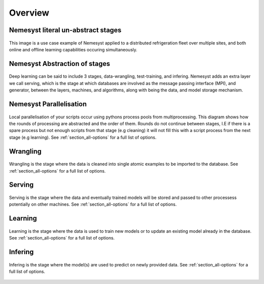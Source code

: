 .. _section_overview:

Overview
========

.. _section_nemesyst-literal:

Nemesyst literal un-abstract stages
***********************************

.. figure:: nemesyst_example.svg
    :alt: Nemesyst use-case example diagram.
    :figclass: align-center

    This image is a use case example of Nemesyst applied to a distributed refrigeration fleet over multiple sites, and both online and offline learning capabilities occuring simultaneously.

.. _section_nemesyst-abstraction:

Nemesyst Abstraction of stages
******************************

.. figure:: nemesyst_stages.svg
    :alt: Nemesyst stages of data from input to output.
    :figclass: align-center

    Deep learning can be said to include 3 stages, data-wrangling, test-training, and infering. Nemesyst adds an extra layer we call serving, which is the stage at which databases are involved as the message passing interface (MPI), and generator, between the layers, machines, and algorithms, along with being the data, and model storage mechanism.

.. _section_nemesyst-parallelisation:

Nemesyst Parallelisation
************************

.. figure:: nemesyst_rounds.svg
    :alt: Nemesyst round depiction diagram, showing the order and values of rounds.
    :figclass: align-center

    Local parallelisation of your scripts occur using pythons process pools from multiprocessing. This diagram shows how the rounds of processing are abstracted and the order of them. Rounds do not continue between stages, I.E if there is a spare process but not enough scripts from that stage (e.g cleaning) it will not fill this with a script process from the next stage (e.g learning).
    See :ref:`section_all-options` for a full list of options.

.. _section_wrangling:

Wrangling
*********

.. figure:: nemesyst_wrangling.svg
    :alt: Nemesyst wrangling puzzle diagram.
    :figclass: align-center

    Wrangling is the stage where the data is cleaned into single atomic examples to be imported to the database.
    See :ref:`section_all-options` for a full list of options.

.. _section_serving:

Serving
*******

.. figure:: nemesyst_serving.svg
    :alt: Nemesyst database serving puzzle diagram.
    :figclass: align-center

    Serving is the stage where the data and eventually trained models will be stored and passed to other processess potentially on other machines.
    See :ref:`section_all-options` for a full list of options.

.. _section_learning:

Learning
********

.. figure:: nemesyst_learning.svg
    :alt: Nemesyst learning puzzle diagram.
    :figclass: align-center

    Learning is the stage where the data is used to train new models or to update an existing model already in the database.
    See :ref:`section_all-options` for a full list of options.

.. _section_infering:

Infering
********

.. figure:: nemesyst_infering.svg
    :alt: Nemesyst inference puzzle diagram.
    :figclass: align-center

    Infering is the stage where the model(s) are used to predict on newly provided data.
    See :ref:`section_all-options` for a full list of options.
